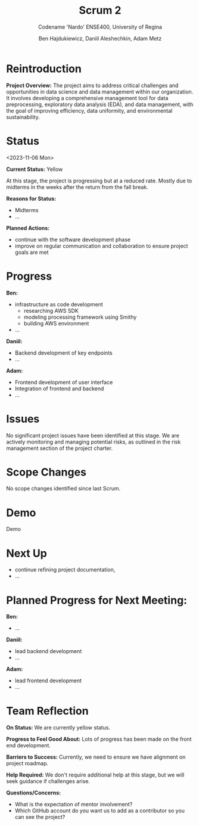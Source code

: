 #+Title: Scrum 2
#+Subtitle: Codename 'Nardo'
#+Subtitle: ENSE400, University of Regina
#+Author: Ben Hajdukiewicz, Daniil Aleshechkin, Adam Metz
# #+OPTIONS: num:nil
# #+REVEAL_ROOT: https://cdn.jsdelivr.net/npm/reveal.js
# #+OPTIONS: toc:nil

* Reintroduction
*Project Overview:* The  project aims to address critical challenges and opportunities in data science and data management within our organization. It involves developing a comprehensive management tool for data preprocessing, exploratory data analysis (EDA), and data management, with the goal of improving efficiency, data uniformity, and environmental sustainability.

* Status
<2023-11-06 Mon>

*Current Status:* Yellow

At this stage, the project is progressing but at a reduced rate. Mostly due to midterms in the weeks after the return from the fall break.

*Reasons for Status:*
- Midterms
- ...

*Planned Actions:*
- continue with the software development phase
- improve on regular communication and collaboration to ensure project goals are met

* Progress
*Ben:*
- infrastructure as code development
  - researching AWS SDK
  - modeling processing framework using Smithy
  - building AWS environment
- ...

*Daniil:*
- Backend development of key endpoints
- ...

*Adam:*
- Frontend development of user interface
- Integration of frontend and backend
- ...

* Issues
No significant project issues have been identified at this stage. We are actively monitoring and managing potential risks, as outlined in the risk management section of the project charter.

* Scope Changes
No scope changes identified since last Scrum.

* Demo
Demo

* Next Up
- continue refining project documentation,
- ...

* Planned Progress for Next Meeting:
*Ben:*
- ...

*Daniil:*
- lead backend development
- ...

*Adam:*
- lead frontend development
- ...

* Team Reflection
*On Status:* We are currently yellow status.

*Progress to Feel Good About:* Lots of progress has been made on the front end development.

*Barriers to Success:* Currently, we need to ensure we have alignment on project roadmap.

*Help Required:* We don't require additional help at this stage, but we will seek guidance if challenges arise.

*Questions/Concerns:*
- What is the expectation of mentor involvement?
- Which GitHub account do you want us to add as a contributor so you can see the project?
